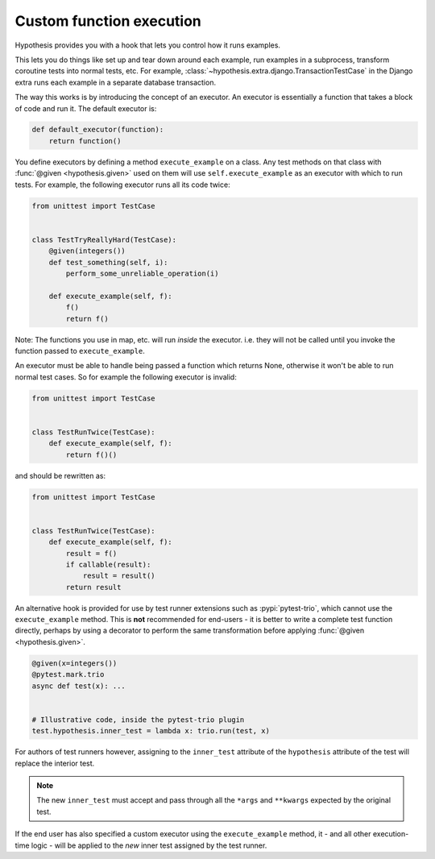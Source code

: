 .. _custom-function-execution:

Custom function execution
-------------------------

Hypothesis provides you with a hook that lets you control how it runs examples.

This lets you do things like set up and tear down around each example, run examples in a subprocess, transform coroutine tests into normal tests, etc. For example, :class:`~hypothesis.extra.django.TransactionTestCase` in the Django extra runs each example in a separate database transaction.

The way this works is by introducing the concept of an executor. An executor is essentially a function that takes a block of code and run it. The default executor is:

.. code:: python

    def default_executor(function):
        return function()

You define executors by defining a method ``execute_example`` on a class. Any test methods on that class with :func:`@given <hypothesis.given>` used on them will use ``self.execute_example`` as an executor with which to run tests. For example, the following executor runs all its code twice:

.. code:: python

    from unittest import TestCase


    class TestTryReallyHard(TestCase):
        @given(integers())
        def test_something(self, i):
            perform_some_unreliable_operation(i)

        def execute_example(self, f):
            f()
            return f()

Note: The functions you use in map, etc. will run *inside* the executor. i.e. they will not be called until you invoke the function passed to ``execute_example``.

An executor must be able to handle being passed a function which returns None, otherwise it won't be able to run normal test cases. So for example the following executor is invalid:

.. code:: python

    from unittest import TestCase


    class TestRunTwice(TestCase):
        def execute_example(self, f):
            return f()()

and should be rewritten as:

.. code:: python

    from unittest import TestCase


    class TestRunTwice(TestCase):
        def execute_example(self, f):
            result = f()
            if callable(result):
                result = result()
            return result


An alternative hook is provided for use by test runner extensions such as :pypi:`pytest-trio`, which cannot use the ``execute_example`` method. This is **not** recommended for end-users - it is better to write a complete test function directly, perhaps by using a decorator to perform the same transformation before applying :func:`@given <hypothesis.given>`.

.. code:: python

    @given(x=integers())
    @pytest.mark.trio
    async def test(x): ...


    # Illustrative code, inside the pytest-trio plugin
    test.hypothesis.inner_test = lambda x: trio.run(test, x)

For authors of test runners however, assigning to the ``inner_test`` attribute of the ``hypothesis`` attribute of the test will replace the interior test.

.. note::
    The new ``inner_test`` must accept and pass through all the ``*args``
    and ``**kwargs`` expected by the original test.

If the end user has also specified a custom executor using the ``execute_example`` method, it - and all other execution-time logic - will be applied to the *new* inner test assigned by the test runner.
